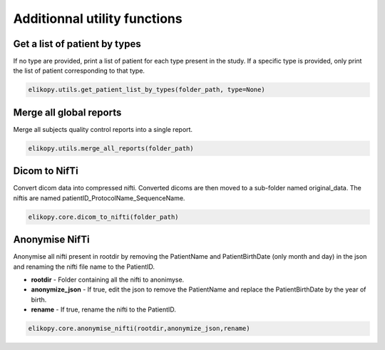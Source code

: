 .. _other-utils:

=============================
Additionnal utility functions
=============================

Get a list of patient by types
^^^^^^^^^^^^^^^^^^^^^^^^^^^^^^

If no type are provided, print a list of patient for each type present in the study.
If a specific type is provided, only print the list of patient corresponding to that type.

.. code-block:: python

	elikopy.utils.get_patient_list_by_types(folder_path, type=None)	

Merge all global reports
^^^^^^^^^^^^^^^^^^^^^^^^

Merge all subjects quality control reports into a single report.

.. code-block:: python

	elikopy.utils.merge_all_reports(folder_path)

Dicom to NifTi
^^^^^^^^^^^^^^

Convert dicom data into compressed nifti. 
Converted dicoms are then moved to a sub-folder named original_data. 
The niftis are named patientID_ProtocolName_SequenceName.

.. code-block:: python

	elikopy.core.dicom_to_nifti(folder_path)
	
Anonymise NifTi
^^^^^^^^^^^^^^^

Anonymise all nifti present in rootdir by removing the PatientName and PatientBirthDate 
(only month and day) in the json and renaming the nifti file name to the PatientID.

* **rootdir** - Folder containing all the nifti to anonimyse.
* **anonymize_json** - If true, edit the json to remove the PatientName and replace the PatientBirthDate by the year of birth.
* **rename** - If true, rename the nifti to the PatientID. 

.. code-block:: python

	elikopy.core.anonymise_nifti(rootdir,anonymize_json,rename)
